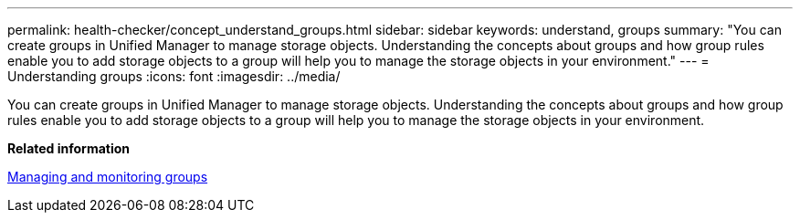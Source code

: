 ---
permalink: health-checker/concept_understand_groups.html
sidebar: sidebar
keywords: understand, groups
summary: "You can create groups in Unified Manager to manage storage objects. Understanding the concepts about groups and how group rules enable you to add storage objects to a group will help you to manage the storage objects in your environment."
---
= Understanding groups
:icons: font
:imagesdir: ../media/

[.lead]
You can create groups in Unified Manager to manage storage objects. Understanding the concepts about groups and how group rules enable you to add storage objects to a group will help you to manage the storage objects in your environment.

*Related information*

xref:concept_manage_and_monitor_groups.adoc[Managing and monitoring groups]
